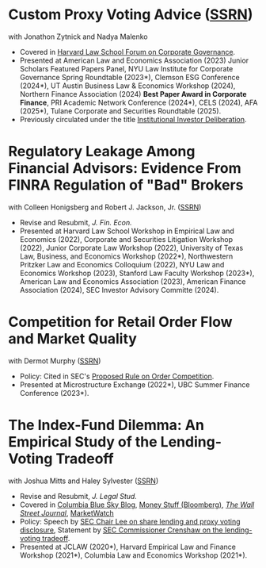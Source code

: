 * Custom Proxy Voting Advice ([[https://papers.ssrn.com/sol3/papers.cfm?abstract_id=4770971][SSRN]])
with Jonathon Zytnick and Nadya Malenko
- Covered in [[https://corpgov.law.harvard.edu/2024/05/23/custom-proxy-voting-advice/][Harvard Law School Forum on Corporate Governance]].
- Presented at American Law and Economics Association (2023) Junior Scholars Featured Papers Panel, NYU Law Institute for Corporate Governance Spring Roundtable (2023*), Clemson ESG Conference (2024*), UT Austin Business Law & Economics Workshop (2024), Northern Finance Association (2024) *Best Paper Award in Corporate Finance*, PRI Academic Network Conference (2024*), CELS (2024), AFA (2025*), Tulane Corporate and Securities Roundtable (2025).
- Previously circulated under the title [[./papers/20230301 HMZ IID.pdf][Institutional Investor Deliberation]].

* Regulatory Leakage Among Financial Advisors: Evidence From FINRA Regulation of "Bad" Brokers
with Colleen Honigsberg and Robert J. Jackson, Jr. ([[https://papers.ssrn.com/abstract=4410143][SSRN]])

- Revise and Resubmit, /J. Fin. Econ./
- Presented at Harvard Law School Workshop in Empirical Law and Economics (2022), Corporate and Securities Litigation Workshop (2022), Junior Corporate Law Workshop (2022), University of Texas Law, Business, and Economics Workshop (2022*), Northwestern Pritzker Law and Economics Colloquium (2022), NYU Law and Economics Workshop (2023), Stanford Law Faculty Workshop (2023*), American Law and Economics Association (2023), American Finance Association (2024), SEC Investor Advisory Committe (2024).

* Competition for Retail Order Flow and Market Quality
with Dermot Murphy ([[https://ssrn.com/abstract=4070056][SSRN]])
- Policy: Cited in SEC's [[https://www.sec.gov/rules/proposed/2022/34-96495.pdf][Proposed Rule on Order Competition]].
- Presented at Microstructure Exchange (2022*), UBC Summer Finance Conference (2023*).

* The Index-Fund Dilemma: An Empirical Study of the Lending-Voting Tradeoff
with Joshua Mitts and Haley Sylvester ([[https://ssrn.com/abstract=3673531][SSRN]])

- Revise and Resubmit, /J. Legal Stud./
- Covered in [[https://clsbluesky.law.columbia.edu/2021/01/19/the-index-fund-dilemma-an-empirical-study-of-the-lending-voting-tradeoff][Columbia Blue Sky Blog]], [[https://www.bloomberg.com/opinion/articles/2021-01-19/maybe-the-index-funds-don-t-vote][Money Stuff (Bloomberg)]], [[https://www.wsj.com/articles/gamestop-called-attention-to-the-share-lending-market-heres-what-you-should-know-11617375748][/The Wall Street Journal/]], [[https://www.marketwatch.com/story/reddit-and-robinhood-army-fights-with-grievance-capital-to-break-wall-streets-elite-wall-11612387089][MarketWatch]]
- Policy: Speech by [[https://www.sec.gov/news/speech/lee-every-vote-counts][SEC Chair Lee on share lending and proxy voting disclosure]], Statement by [[https://www.sec.gov/news/public-statement/crenshaw-amac-remarks-031921][SEC Commissioner Crenshaw on the lending-voting tradeoff]].
- Presented at JCLAW (2020*), Harvard Empirical Law and Finance Workshop
  (2021*), Columbia Law and Economics Workshop (2021*).
